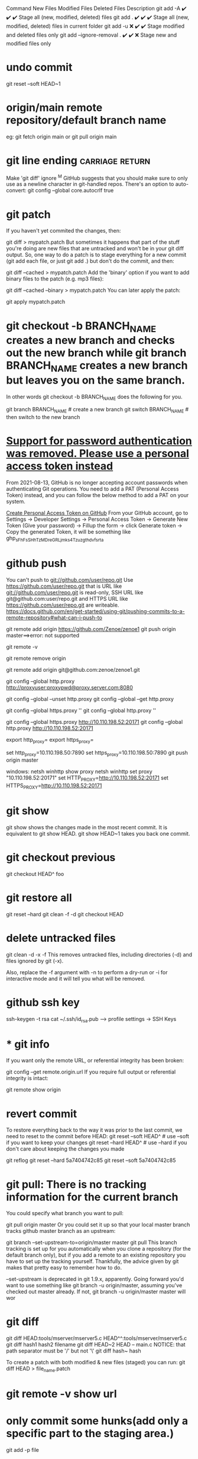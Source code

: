 Command	New Files	Modified Files	Deleted Files	Description
git add -A	✔️	✔️	✔️	Stage all (new, modified, deleted) files
git add .	✔️	✔️	✔️	Stage all (new, modified, deleted) files in current folder
git add -u	❌	✔️	✔️	Stage modified and deleted files only
git add --ignore-removal .	✔️	✔️	❌	Stage new and modified files only
* undo commit
git reset --soft HEAD~1
* origin/main  remote repository/default branch name
eg: git fetch origin main or git pull origin main
* git line ending :carriage:return:
Make 'git diff' ignore ^M
GitHub suggests that you should make sure to only use \n as a newline character in git-handled repos. There's an option to auto-convert:
git config --global core.autocrlf true
* git patch
If you haven't yet commited the changes, then:

git diff > mypatch.patch
But sometimes it happens that part of the stuff you're doing are new files that are untracked and won't be in your git diff output. So, one way to do a patch is to stage everything for a new commit (git add each file, or just git add .) but don't do the commit, and then:

git diff --cached > mypatch.patch
Add the 'binary' option if you want to add binary files to the patch (e.g. mp3 files):

git diff --cached --binary > mypatch.patch
You can later apply the patch:

git apply mypatch.patch
* git checkout -b BRANCH_NAME creates a new branch and checks out the new branch while git branch BRANCH_NAME creates a new branch but leaves you on the same branch.

In other words git checkout -b BRANCH_NAME does the following for you.

git branch BRANCH_NAME    # create a new branch
git switch BRANCH_NAME    # then switch to the new branch
* [[https://stackoverflow.com/questions/68775869/support-for-password-authentication-was-removed-please-use-a-personal-access-to][Support for password authentication was removed. Please use a personal access token instead]]
From 2021-08-13, GitHub is no longer accepting account passwords when authenticating Git operations. You need to add a PAT (Personal Access Token) instead, and you can follow the below method to add a PAT on your system.

[[https://stackoverflow.com/questions/68775869/message-support-for-password-authentication-was-removed-please-use-a-personal][Create Personal Access Token on GitHub]]
From your GitHub account, go to Settings → Developer Settings → Personal Access Token → Generate New Token (Give your password) → Fillup the form → click Generate token → Copy the generated Token, it will be something like ghp_sFhFsSHhTzMDreGRLjmks4Tzuzgthdvfsrta

* github push
You can't push to git://github.com/user/repo.git   Use     https://github.com/user/repo.git
that is URL like git://github.com/user/repo.git is read-only, SSH URL like git@github.com:user/repo.git and HTTPS URL like https://github.com/user/repo.git are writeable.
https://docs.github.com/en/get-started/using-git/pushing-commits-to-a-remote-repository#what-can-i-push-to

git remote add origin https://github.com/Zenoe/zenoe1
git push origin master==>error: not supported

git remote -v

git remote remove origin

git remote add origin git@github.com:zenoe/zenoe1.git

git config --global http.proxy http://proxyuser:proxypwd@proxy.server.com:8080

git config --global --unset http.proxy
git config --global --get http.proxy

git config --global https.proxy ''
git config --global http.proxy ''

git config --global https.proxy http://10.110.198.52:20171
git config --global http.proxy http://10.110.198.52:20171

export http_proxy=
export https_proxy=

set http_proxy=10.110.198.50:7890
set https_proxy=10.110.198.50:7890
git push origin master


windows:
netsh winhttp show proxy
netsh winhttp set proxy "10.110.198.52:20171"
set HTTP_PROXY=http://10.110.198.52:20171
set HTTPS_PROXY=http://10.110.198.52:20171
* git show
git show shows the changes made in the most recent commit. It is equivalent to git show HEAD.
git show HEAD~1 takes you back one commit.
* git checkout previous
git checkout HEAD^ foo
* git restore all
git reset --hard
git clean -f -d
git checkout HEAD
* delete untracked files
git clean -d -x -f
This removes untracked files, including directories (-d) and files ignored by git (-x).

Also, replace the -f argument with -n to perform a dry-run or -i for interactive mode and it will tell you what will be removed.
* github ssh key
ssh-keygen -t rsa
cat ~/.ssh/id_rsa.pub  --> profile settings -> SSH Keys

* * git info
If you want only the remote URL, or referential integrity has been broken:

git config --get remote.origin.url
If you require full output or referential integrity is intact:

git remote show origin
* revert commit
To restore everything back to the way it was prior to the last commit, we need to reset to the commit before HEAD:
git reset --soft HEAD^     # use --soft if you want to keep your changes
git reset --hard HEAD^     # use --hard if you don't care about keeping the changes you made

git reflog
git reset --hard 5a7404742c85
git reset --soft 5a7404742c85
* git pull: There is no tracking information for the current branch
You could specify what branch you want to pull:

git pull origin master
Or you could set it up so that your local master branch tracks github master branch as an upstream:

git branch --set-upstream-to=origin/master master
git pull
This branch tracking is set up for you automatically when you clone a repository (for the default branch only), but if you add a remote to an existing repository you have to set up the tracking yourself. Thankfully, the advice given by git makes that pretty easy to remember how to do.

--set-upstream is deprecated in git 1.9.x, apparently. Going forward you'd want to use something like git branch -u origin/master, assuming you've checked out master already. If not, git branch -u origin/master master will wor
* git diff
git diff HEAD:tools/mserver/mserver5.c HEAD^^:tools/mserver/mserver5.c
git diff hash1 hash2 filename
git diff HEAD~2 HEAD -- main.c
NOTICE: that path separator must be '/' but not '\'
git diff hash~ hash

To create a patch with both modified & new files (staged) you can run:
git diff HEAD > file_name.patch
* git remote -v show url
* only commit some hunks(add only a specific part to the staging area.)
git add -p file
* delete all commit history in github
Deleting the .git folder may cause problems in your git repository. If you want to delete all your commit history but keep the code in its current state, it is very safe to do it as in the following:

git checkout --orphan latest_branch
Add all the files

git add -A
Commit the changes

git commit -am "commit message"
Delete the branch

git branch -D master
Rename the current branch to master

git branch -m master
Finally, force update your repository

git push -f origin master
Hope this helps. PS: this will not keep your old commit history around :)
forget all about the option settings in ~/.subversion/ foloders
rm ~/.subversion/ && svn update
enter username and password

Somewhat surprisingly, looking at the configs in .subversion, none of the settings are uncommented; they're all set to the defaults
* git log
git log --pretty=format:'%C(yellow)%h %Cred%ad %Cblue%an%Cgreen%d %Creset%s' --date=short

git log --pretty=format:"%h%x09%an%x09%ad%x09%s"

To shorten the date (not showing the time) use --date=short

In case you were curious what the different options were:
%h = abbreviated commit hash
%x09 = tab (character for code 9)
%an = author name
%ad = author date (format respects --date= option)
%s = subject

git log --author=Smith
git log --author="\(Adam\)\|\(Jon\)"

* cannot run gpg: No such file or directory
What is the output of the command below. I suspect you have commit.gpgsign=true

git config --global --list | grep commit
You can disable it with

git config --global --add commit.gpgsign false
or by removing the line manually from ~/.gitconfig.

* error: gpg failed to sign the data
disable automatic gpg signing ->
git config --global --get commit.gpgsign

* svn revert to old version
svn update -r 135

* svn revert skipped files
svn st
A       .
!M      ic-rabbit@2x.png
!M      ic-snail@2x.png

svn revert ic_star@2x.png
Skipped 'ic_star'

svn revert ./ --depth infinity
Reverted '.'
Reverted 'ic-rabbit@2x.png'
Reverted 'ic-snail@2x.png'

* git push can push all branches or a single one dependent on this configuration:

Push all branches

git config --global push.default matching
It will push all the branches to the remote branch and would merge them. If you don't want to push all branches, you can push the current branch only.

Push only the current branch

git config --global push.default simple
So, it's better, in my opinion, to use this option and push your code branch by branch. It's better to push branches manually and individually.

* [[https://stackoverflow.com/questions/6565357/git-push-requires-username-and-password][Git push requires username and password]]
A common cause is cloning using the default (HTTPS) instead of SSH. You can
correct this by going to your repository, clicking "Clone or download", then
clicking the "Use SSH" button above the URL field and updating the URL of your
origin remote like this:

copy ~/.ssh/id_rsa.pub to serve as the pub key for github account
git remote set-url origin git@github.com:username/repo.git

* vc-push through M-X ==> [[https://stackoverflow.com/questions/22147574/fatal-could-not-read-username-for-https-github-com-no-such-file-or-directo][fatal: could not read Username for 'https://github.com': No such file or directory]]
git remote add origin https://{username}:{password}@github.com/{username}/project.git

instead of deleting and re-adding origin you also can just change the URL using git remote set-url origin https://{username}:{password}@github.com/...
solution works but it stores the user's github account password and let it be read by just typing git remote -v
or git remote show origin

If you want only the remote URL, or if your are not connected to a network that can reach the remote repo:
git config --get remote.origin.url

* install latest git
yum install http://opensource.wandisco.com/centos/7/git/x86_64/wandisco-git-release-7-2.noarch.rpm
yum install git -y
* svn commit all except one
1.
svn diff file4 > tmp.patch
svn revert file4
svn ci -m "Commit 1"
svn patch tmp.patch

2.
svn ci -m "Commit 1" `svn st | awk '{print $NF}' | grep -v file4`

3.
svn changelist my-list -R .
svn changelist --remove file4
svn ci -m "Commit 1" --changelist my-list
svn ci -m "Commit 2" file4

remove changelist:
svn changelist --remove --recursive .

* install svn server
** Step 1 – Install Apache
First of all, you need to install the Apache webserver to access the svn server using HTTP URLs. Skip this step if you already have Apache web server on your system.

sudo apt-get update
sudo apt-get install apache2
** Step 2 – Install SVN Server
Use the following command to install subversion packages and their dependencies. Also, install svn module for Apache libapache2-mod-svn packages on your system.

sudo apt install subversion libapache2-mod-svn libapache2-svn libsvn-dev
sudo apt install subversion libapache2-mod-svn libsvn-dev
After installation, enable required Apache modules and restart Apache service.

sudo a2enmod dav dav_svn
sudo service apache2 restart
** Step 3 – Create First SVN Repository
Use the following commands to create your first svn repository with name myrepo. Also, set the required permissions on newly created directories.

sudo mkdir -p /var/lib/svn/

name='MBT'
sudo mkdir -p /var/lib/svn/${name}
sudo svnadmin create /var/lib/svn/${name}
sudo chown -R www-data:www-data /var/lib/svn/${name}
sudo chmod -R 775 /var/lib/svn/${name}

如果后面再新建的子目录，要再执行一遍 chown, 不然会无法写入
** Step 4 – Create Users
Now create first svn user in /etc/apache2/dav_svn.passwd file. These users will use for authentication of svn repositories for checkout, commit processes.

sudo touch /etc/apache2/dav_svn.passwd
sudo htpasswd -m /etc/apache2/dav_svn.passwd admin
pass:   sdnsvn

create additional users
sudo htpasswd -m /etc/apache2/dav_svn.passwd lzy
pass: lzy0


** Step 5 – Configure Apache with Subversion

sudo vi /etc/apache2/mods-enabled/dav_svn.conf
<Location /svn>

   DAV svn
   SVNParentPath /var/lib/svn

   AuthType Basic
   AuthName "Subversion Repository"
   AuthUserFile /etc/apache2/dav_svn.passwd
   Require valid-user

</Location>

change default ports in /etc/apache2/ports.conf

Save the file and restart the Apache service to apply the new configuration.

sudo service apache2 restart
** Step 6 – Access Repository in Browser
Use HTTP URLs to access your repository in the browser. It will prompt for authentication. Use login credentials created in Step 5. Change example.com with your system hostname, domain name or IP address.
 http://example.com/svn/myrepo/

** To configure Apache2 with `mod_authz_svn` for Subversion (SVN) repositories
# Assign read and write access according to each project and user.
you typically need to make changes to your Apache configuration file. Below is a basic example of how you can set up authentication and authorization for SVN using `mod_authz_svn`:

1. **Enable necessary Apache modules**:
   Ensure that the required Apache modules are enabled:
   ```bash
   sudo a2enmod dav_svn
   sudo a2enmod authz_svn
   ```

2. **Create a Subversion repository**:
   Create a Subversion repository where you will store your code:
   ```bash
   sudo svnadmin create /path/to/your/repository
   ```

3. **Configure Apache virtual host**:
   Edit your Apache configuration file (e.g., `/etc/apache2/sites-available/your-site.conf`) and add the following configuration:

   ```apache
   <Location /svn>
       DAV svn
       SVNPath /path/to/your/repository

       AuthType Basic
       AuthName "Subversion Repository"
       AuthUserFile /etc/apache2/dav_svn.passwd
       Require valid-user

       AuthzSVNAccessFile /etc/apache2/dav_svn.authz
   </Location>
   ```

4. **Create an Apache password file**:
   Create a password file for Apache authentication:
   ```bash
   sudo htpasswd -c /etc/apache2/dav_svn.passwd username
   ```

5. **Create an authorization file**:
   Create an authorization file to control access to the repository:
   ```bash
   sudo touch /etc/apache2/dav_svn.authz
   ```

   Populate the `dav_svn.authz` file with the appropriate access control rules. For example:
   ```
   [repository:/]
   username = rw
   ```

6. **Restart Apache**:
   After making these changes, restart Apache to apply the configuration:
   ```bash
   sudo systemctl restart apache2
   ```

   我们还可以通过规则的继承, 显式地阻止用户的权限, 方法是把用户名 设置成空:

[calc:/branches/calc/bug-142]
harry = rw
sally = r

[calc:/branches/calc/bug-142/secret]
harry =
在这个例子里, Harry 对整个 bug-142 目录具有 读写权限, 但却无法访问其中的子目录 secret.
